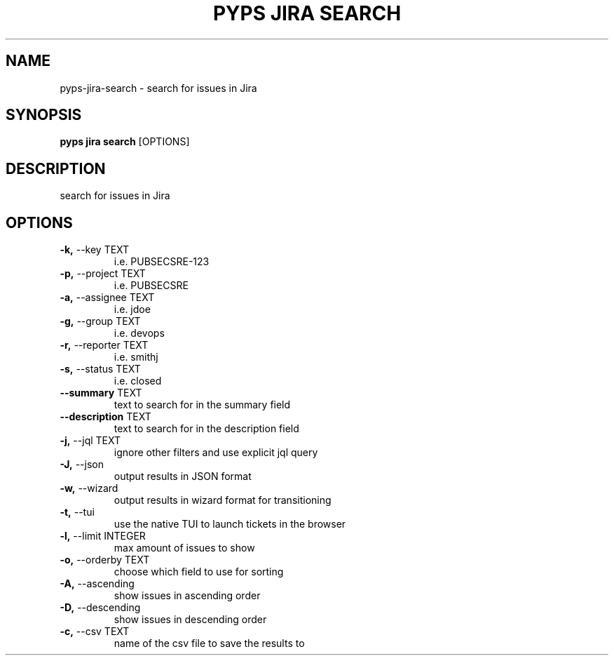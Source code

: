 .TH "PYPS JIRA SEARCH" "1" "2023-03-21" "1.0.0" "pyps jira search Manual"
.SH NAME
pyps\-jira\-search \- search for issues in Jira
.SH SYNOPSIS
.B pyps jira search
[OPTIONS]
.SH DESCRIPTION
search for issues in Jira
.SH OPTIONS
.TP
\fB\-k,\fP \-\-key TEXT
i.e. PUBSECSRE-123
.TP
\fB\-p,\fP \-\-project TEXT
i.e. PUBSECSRE
.TP
\fB\-a,\fP \-\-assignee TEXT
i.e. jdoe
.TP
\fB\-g,\fP \-\-group TEXT
i.e. devops
.TP
\fB\-r,\fP \-\-reporter TEXT
i.e. smithj
.TP
\fB\-s,\fP \-\-status TEXT
i.e. closed
.TP
\fB\-\-summary\fP TEXT
text to search for in the summary field
.TP
\fB\-\-description\fP TEXT
text to search for in the description field
.TP
\fB\-j,\fP \-\-jql TEXT
ignore other filters and use explicit jql query
.TP
\fB\-J,\fP \-\-json
output results in JSON format
.TP
\fB\-w,\fP \-\-wizard
output results in wizard format for transitioning
.TP
\fB\-t,\fP \-\-tui
use the native TUI to launch tickets in the browser
.TP
\fB\-l,\fP \-\-limit INTEGER
max amount of issues to show
.TP
\fB\-o,\fP \-\-orderby TEXT
choose which field to use for sorting
.TP
\fB\-A,\fP \-\-ascending
show issues in ascending order
.TP
\fB\-D,\fP \-\-descending
show issues in descending order
.TP
\fB\-c,\fP \-\-csv TEXT
name of the csv file to save the results to

